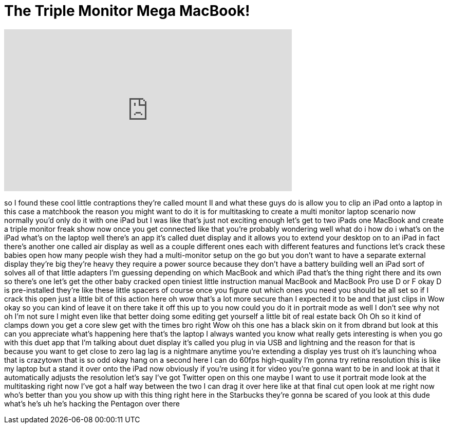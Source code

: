 = The Triple Monitor Mega MacBook!
:published_at: 2016-07-29
:hp-alt-title: The Triple Monitor Mega MacBook!
:hp-image: https://i.ytimg.com/vi/jwhFr5Ax3Fk/maxresdefault.jpg


++++
<iframe width="560" height="315" src="https://www.youtube.com/embed/jwhFr5Ax3Fk?rel=0" frameborder="0" allow="autoplay; encrypted-media" allowfullscreen></iframe>
++++

so I found these cool little
contraptions they're called mount II and
what these guys do is allow you to clip
an iPad onto a laptop in this case a
matchbook the reason you might want to
do it is for multitasking to create a
multi monitor laptop scenario now
normally you'd only do it with one iPad
but I was like that's just not exciting
enough let's get to two iPads one
MacBook and create a triple monitor
freak show now once you get connected
like that you're probably wondering well
what do i how do i what's on the iPad
what's on the laptop well there's an app
it's called duet display and it allows
you to extend your desktop on to an iPad
in fact there's another one called air
display as well as a couple different
ones each with different features and
functions let's crack these babies open
how many people wish they had a
multi-monitor setup on the go but you
don't want to have a separate external
display they're big they're heavy they
require a power source because they
don't have a battery building well an
iPad sort of solves all of that little
adapters I'm guessing depending on which
MacBook and which iPad that's the thing
right there and its own so there's one
let's get the other baby cracked open
tiniest little instruction manual
MacBook and MacBook Pro use D or F okay
D is pre-installed they're like these
little spacers of course once you figure
out which ones you need you should be
all set so if I crack this open just a
little bit of this action here oh wow
that's a lot more secure than I expected
it to be and that just clips in Wow okay
so you can kind of leave it on there
take it off this up to you
now could you do it in portrait mode as
well I don't see why not
oh I'm not sure I might even like that
better doing some editing get yourself a
little bit of real estate back Oh Oh so
it kind of clamps down you get a core
slew get with the times bro right Wow oh
this one has a black skin on it from
dbrand
but look at this can you appreciate
what's happening here that's the laptop
I always wanted you know what really
gets interesting is when you go with
this duet app that I'm talking about
duet display it's called you plug in via
USB and lightning and the reason for
that is because you want to get close to
zero lag lag is a nightmare anytime
you're extending a display yes trust
oh it's launching whoa that is crazytown
that is so odd okay hang on a second
here I can do 60fps high-quality I'm
gonna try retina resolution this is like
my laptop but a stand it over onto the
iPad now obviously if you're using it
for video you're gonna want to be in and
look at that it automatically adjusts
the resolution let's say I've got
Twitter open on this one maybe I want to
use it portrait mode look at the
multitasking right now I've got a half
way between the two I can drag it over
here like at that final cut open look at
me right now who's better than you you
show up with this thing right here in
the Starbucks they're gonna be scared of
you look at this dude what's he's uh
he's hacking the Pentagon over there